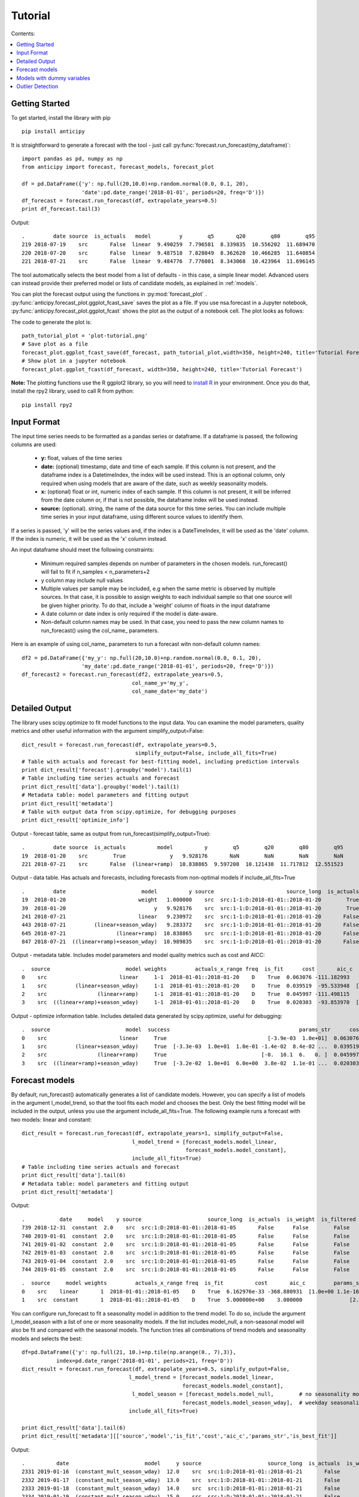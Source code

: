 .. Adapt this file as required
   You may choose to add content directly here rather than using it as an index

.. _rst_tutorial:

********
Tutorial
********

Contents:

.. contents:: :local:

Getting Started
===============

To get started, install the library with pip ::

   pip install anticipy

It is straightforward to generate a forecast with the tool - just call :py:func:`forecast.run_forecast(my_dataframe)`::

    import pandas as pd, numpy as np
    from anticipy import forecast, forecast_models, forecast_plot

    df = pd.DataFrame({'y': np.full(20,10.0)+np.random.normal(0.0, 0.1, 20),
                       'date':pd.date_range('2018-01-01', periods=20, freq='D')})
    df_forecast = forecast.run_forecast(df, extrapolate_years=0.5)
    print df_forecast.tail(3)


Output::

    .         date source  is_actuals   model         y        q5       q20        q80        q95
    219 2018-07-19    src       False  linear  9.490259  7.796581  8.339835  10.556202  11.689470
    220 2018-07-20    src       False  linear  9.487518  7.828049  8.362620  10.466285  11.640854
    221 2018-07-21    src       False  linear  9.484776  7.776001  8.343068  10.423964  11.696145

The tool automatically selects the best model from a list of defaults - in this case, a simple linear model. Advanced
users can instead provide their preferred model or lists of candidate models, as explained in :ref:`models`.

You can plot the forecast output using the functions in :py:mod:`forecast_plot` .
:py:func:`anticipy.forecast_plot.ggplot_fcast_save` saves the plot as a file. If you use
nsa.forecast in a Jupyter notebook, :py:func:`anticipy.forecast_plot.ggplot_fcast` shows the plot as the output of
a notebook cell. The plot looks as follows:

.. image:: resources/tutorial-forecast1.png

The code to generate the plot is::

    path_tutorial_plot = 'plot-tutorial.png'
    # Save plot as a file
    forecast_plot.ggplot_fcast_save(df_forecast, path_tutorial_plot,width=350, height=240, title='Tutorial Forecast')
    # Show plot in a jupyter notebook
    forecast_plot.ggplot_fcast(df_forecast, width=350, height=240, title='Tutorial Forecast')

**Note:** The plotting functions use the R ggplot2 library, so you will need to
`install R <https://cran.r-project.org/bin/>`_ in your environment. Once you do that, install the rpy2 library, used to
call R from python::

    pip install rpy2





Input Format
===============

The input time series needs to be formatted as a pandas series or dataframe. If a dataframe is passed, the following
columns are used:

  - **y:** float, values of the time series
  - **date:** (optional) timestamp, date and time of each sample. If this column is not present, and the dataframe index is
    a DatetimeIndex, the index will be used instead. This is an optional column, only required when using models
    that are aware of the date, such as weekly seasonality models.
  - **x:** (optional) float or int, numeric index of each sample. If this column is not present, it will be inferred from the
    date column or, if that is not possible, the dataframe index will be used instead.
  - **source:** (optional). string, the name of the data source for this time series. You can include multiple time
    series in your input dataframe, using different source values to identify them.

If a series is passed, 'y' will be the series values and, if the index is a DateTimeIndex, it will be used as the 'date'
column. If the index is numeric, it will be used as the 'x' column instead.

An input dataframe should meet the following constraints:

  - Minimum required samples depends on number of parameters in the chosen models. run_forecast() will fail to fit if
    n_samples < n_parameters+2
  - y column may include null values
  - Multiple values per sample may be included, e.g when the same metric is observed by multiple sources. In that case,
    it is possible to assign weights to each individual sample so that one source will be given higher priority. To do
    that, include a 'weight' column of floats in the input dataframe
  - A date column or date index is only required if the model is date-aware.
  - Non-default column names may be used. In that case, you need to pass the new column names to run_forecast() using
    the col_name\_ parameters.

Here is an example of using col_name\_ parameters to run a forecast witn non-default column names::

    df2 = pd.DataFrame({'my_y': np.full(20,10.0)+np.random.normal(0.0, 0.1, 20),
                       'my_date':pd.date_range('2018-01-01', periods=20, freq='D')})
    df_forecast2 = forecast.run_forecast(df2, extrapolate_years=0.5,
                                       col_name_y='my_y',
                                       col_name_date='my_date')



Detailed Output
===============

The library uses scipy.optimize to fit model functions to the input data. You can examine the model parameters, quality
metrics and other useful information with the argument simplify_output=False::

    dict_result = forecast.run_forecast(df, extrapolate_years=0.5,
                                        simplify_output=False, include_all_fits=True)
    # Table with actuals and forecast for best-fitting model, including prediction intervals
    print dict_result['forecast'].groupby('model').tail(1)
    # Table including time series actuals and forecast
    print dict_result['data'].groupby('model').tail(1)
    # Metadata table: model parameters and fitting output
    print dict_result['metadata']
    # Table with output data from scipy.optimize, for debugging purposes
    print dict_result['optimize_info']

Output - forecast table, same as output from run_forecast(simplify_output=True)::

    .         date source  is_actuals          model          y        q5        q20        q80        q95
    19  2018-01-20    src        True              y   9.928176       NaN        NaN        NaN        NaN
    221 2018-07-21    src       False  (linear+ramp)  10.838865  9.597208  10.121438  11.717812  12.551523

Output - data table. Has actuals and forecasts, including forecasts from non-optimal models if include_all_fits=True ::

    .         date                        model          y source                       source_long  is_actuals  is_weight  is_filtered  is_best_fit
    19  2018-01-20                       weight   1.000000    src  src:1-1:D:2018-01-01::2018-01-20        True       True        False        False
    39  2018-01-20                            y   9.928176    src  src:1-1:D:2018-01-01::2018-01-20        True      False        False        False
    241 2018-07-21                       linear   9.230972    src  src:1-1:D:2018-01-01::2018-01-20       False      False        False        False
    443 2018-07-21         (linear+season_wday)   9.283372    src  src:1-1:D:2018-01-01::2018-01-20       False      False        False        False
    645 2018-07-21                (linear+ramp)  10.838865    src  src:1-1:D:2018-01-01::2018-01-20       False      False        False         True
    847 2018-07-21  ((linear+ramp)+season_wday)  10.989835    src  src:1-1:D:2018-01-01::2018-01-20       False      False        False        False

Output - metadata table. Includes model parameters and model quality metrics such as cost and AICC::

    .  source                        model weights         actuals_x_range freq  is_fit      cost       aic_c                                         params_str status                       source_long                                             params  is_best_fit
    0    src                       linear     1-1  2018-01-01::2018-01-20    D    True  0.063076 -111.182993                                [-3.9e-03  1.0e+01]    FIT  src:1-1:D:2018-01-01::2018-01-20       [-0.0038931365581278176, 10.013491979601325]        False
    1    src         (linear+season_wday)     1-1  2018-01-01::2018-01-20    D    True  0.039519  -95.533948  [-3.3e-03  1.0e+01  1.0e-01 -1.4e-02  8.4e-02 ...    FIT  src:1-1:D:2018-01-01::2018-01-20  [-0.0032764198059819344, 9.975993454168774, 0....        False
    2    src                (linear+ramp)     1-1  2018-01-01::2018-01-20    D    True  0.045997 -111.498115                              [-0.  10.1  6.   0. ]    FIT  src:1-1:D:2018-01-01::2018-01-20  [-0.030005422538483477, 10.103677325164737, 6....         True
    3    src  ((linear+ramp)+season_wday)     1-1  2018-01-01::2018-01-20    D    True  0.020303  -93.853970  [-3.2e-02  1.0e+01  6.0e+00  3.8e-02  1.1e-01 ...    FIT  src:1-1:D:2018-01-01::2018-01-20  [-0.0318590092714045, 10.062880686158646, 6.00...        False

Output - optimize information table. Includes detailed data generated by scipy.optimize, useful for debugging::

    .  source                        model  success                                         params_str      cost    optimality  iterations  status  jac_evals                                     message                       source_long                                             params
    0    src                       linear     True                                [-3.9e-03  1.0e+01]  0.063076  1.213028e-09           4       1          4  `gtol` termination condition is satisfied.  src:1-1:D:2018-01-01::2018-01-20       [-0.0038931365581278176, 10.013491979601325]
    1    src         (linear+season_wday)     True  [-3.3e-03  1.0e+01  1.0e-01 -1.4e-02  8.4e-02 ...  0.039519  8.348877e-14           4       1          4  `gtol` termination condition is satisfied.  src:1-1:D:2018-01-01::2018-01-20  [-0.0032764198059819344, 9.975993454168774, 0....
    2    src                (linear+ramp)     True                              [-0.  10.1  6.   0. ]  0.045997  1.765921e-03          34       2         22  `ftol` termination condition is satisfied.  src:1-1:D:2018-01-01::2018-01-20  [-0.030005422538483477, 10.103677325164737, 6....
    3    src  ((linear+ramp)+season_wday)     True  [-3.2e-02  1.0e+01  6.0e+00  3.8e-02  1.1e-01 ...  0.020303  2.777755e-02          45       2         28  `ftol` termination condition is satisfied.  src:1-1:D:2018-01-01::2018-01-20  [-0.0318590092714045, 10.062880686158646, 6.00...

.. _models:

Forecast models
===============

By default, run_forecast() automatically generates a list of candidate models. However, you can specify a list of models
in the argument l_model_trend, so that the tool fits each model and chooses the best. Only the best fitting model will
be included in the output, unless you use the argument include_all_fits=True.
The following example runs a forecast with two models: linear and constant::

   dict_result = forecast.run_forecast(df, extrapolate_years=1, simplify_output=False,
                                      l_model_trend = [forecast_models.model_linear,
                                                       forecast_models.model_constant],
                                      include_all_fits=True)
   # Table including time series actuals and forecast
   print dict_result['data'].tail(6)
   # Metadata table: model parameters and fitting output
   print dict_result['metadata']

Output::

    .           date     model    y source                     source_long  is_actuals  is_weight  is_filtered  is_best_fit
    739 2018-12-31  constant  2.0    src  src:1:D:2018-01-01::2018-01-05       False      False        False        False
    740 2019-01-01  constant  2.0    src  src:1:D:2018-01-01::2018-01-05       False      False        False        False
    741 2019-01-02  constant  2.0    src  src:1:D:2018-01-01::2018-01-05       False      False        False        False
    742 2019-01-03  constant  2.0    src  src:1:D:2018-01-01::2018-01-05       False      False        False        False
    743 2019-01-04  constant  2.0    src  src:1:D:2018-01-01::2018-01-05       False      False        False        False
    744 2019-01-05  constant  2.0    src  src:1:D:2018-01-01::2018-01-05       False      False        False        False

::

    .  source     model weights         actuals_x_range freq  is_fit          cost       aic_c         params_str status                     source_long                         params  is_best_fit
    0    src    linear       1  2018-01-01::2018-01-05    D    True  6.162976e-33 -368.880931  [1.0e+00 1.1e-16]    FIT  src:1:D:2018-01-01::2018-01-05  [1.0, 1.1102230246251565e-16]         True
    1    src  constant       1  2018-01-01::2018-01-05    D    True  5.000000e+00    3.000000               [2.]    FIT  src:1:D:2018-01-01::2018-01-05                          [2.0]        False

You can configure run_forecast to fit a seasonality model in addition to the trend model. To do so, include the argument
l_model_season with a list of one or more seasonality models. If the list includes model_null, a non-seasonal model
will also be fit and compared with the seasonal models. The function tries all combinations of trend models and
seasonality models and selects the best::

    df=pd.DataFrame({'y': np.full(21, 10.)+np.tile(np.arange(0., 7),3)},
               index=pd.date_range('2018-01-01', periods=21, freq='D'))
    dict_result = forecast.run_forecast(df, extrapolate_years=0.5, simplify_output=False,
                                      l_model_trend = [forecast_models.model_linear,
                                                       forecast_models.model_constant],
                                       l_model_season = [forecast_models.model_null,        # no seasonality model
                                                       forecast_models.model_season_wday],  # weekday seasonality model
                                      include_all_fits=True)

    print dict_result['data'].tail(6)
    print dict_result['metadata'][['source','model','is_fit','cost','aic_c','params_str','is_best_fit']]

Output::

   .          date                        model     y source                     source_long  is_actuals  is_weight  is_filtered  is_best_fit
   2331 2019-01-16  (constant_mult_season_wday)  12.0    src  src:1:D:2018-01-01::2018-01-21       False      False        False        False
   2332 2019-01-17  (constant_mult_season_wday)  13.0    src  src:1:D:2018-01-01::2018-01-21       False      False        False        False
   2333 2019-01-18  (constant_mult_season_wday)  14.0    src  src:1:D:2018-01-01::2018-01-21       False      False        False        False
   2334 2019-01-19  (constant_mult_season_wday)  15.0    src  src:1:D:2018-01-01::2018-01-21       False      False        False        False
   2335 2019-01-20  (constant_mult_season_wday)  16.0    src  src:1:D:2018-01-01::2018-01-21       False      False        False        False
   2336 2019-01-21  (constant_mult_season_wday)  10.0    src  src:1:D:2018-01-01::2018-01-21       False      False        False        False

::

   . source                        model  is_fit          cost       aic_c                                         params_str  is_best_fit
   0    src                       linear    True  3.741818e+01   16.130320                                        [ 0.1 11.9]        False
   1    src     (linear_add_season_wday)    True  1.840127e-15 -742.442745  [3.5e-10 6.3e+00 3.7e+00 4.7e+00 5.7e+00 6.7e+...        False
   2    src                     constant    True  4.200000e+01   16.556091                                              [13.]        False
   3    src   (constant_add_season_wday)    True  1.686607e-15 -750.272181          [12.7 -2.7 -1.7 -0.7  0.3  1.3  2.3  3.3]        False
   4    src    (linear_mult_season_wday)    True  2.761458e-16 -782.272627  [-2.2e-10  1.9e+01  5.3e-01  5.9e-01  6.4e-01 ...         True
   5    src  (constant_mult_season_wday)    True  6.833738e-13 -624.181393          [15.9  0.6  0.7  0.8  0.8  0.9  0.9  1. ]        False

The following trend and seasonality models are currently supported. They are available as attributes from
:py:mod:`anticipy.forecast_models`:

.. csv-table:: Default forecast models
   :header: "name", "params", "formula","notes"
   :widths: 20, 10, 20, 40

   "model_null",0, "y=0", "Does nothing. Used to disable components (e.g. seasonality)"
   "model_linear",2, "y=Ax + B", "Linear model"
   "model_ramp",2, "y = (x-A)*B if x>A", "Ramp model"
   "model_season_wday",6, "see desc.",  "Weekday seasonality model. Assigns a constant value to each weekday"
   "model_season_fourier_yearly",20, "see desc", "Fourier yearly seasonality model"


.. csv-table:: Other forecast models
   :header: "name", "params", "formula","notes"
   :widths: 20, 10, 20, 40

   "model_constant",1, "y=A", "Constant model"
   "model_linear_nondec",2, "y=Ax + B", "Non decreasing linear model. With boundaries to ensure model slope >=0"
   "model_quasilinear",3, "y=A*(x^B) + C", "Quasilinear model"
   "model_exp",2, "y=A * B^x", "Exponential model"
   "model_step",2, "y=0 if x<A, y=B if x>=A", "Step model"
   "model_two_steps",4, "see model_step", "2 step models. Parameter initialization is aware of # of steps."
   "model_sigmoid_step",3, "y = A + (B - A) / (1 + np.exp(- D * (x - C)))", "Sigmoid step model"
   "model_sigmoid",3, "y = A + (B - A) / (1 + np.exp(- D * (x - C)))", "Sigmoid model"
   "model_season_wday_2",2, "see desc.", "Weekend seasonality model. Assigns a constant to each of weekday/weekend"
   "model_season_month",11, "see desc.", "Month seasonality model. Assigns a constant value to each month"

If the available range of models isn't a good match for your data, it is also possible to define new models
using :py:class:`anticipy.forecast_models.ForecastModel`

Models with dummy variables
===========================

You can use :py:func:`anticipy.forecast_models.get_model_dummy` to get a model based on a dummy variable. This
model returns a constant value when the dummy variable is 1, and 0 otherwise::

    # Example dummy model - check if date matches specific dates in list
    model_dummy_l_date = forecast_models.get_model_dummy('dummy_l_date', ['2017-12-22', '2017-12-27'])

    # Example dummy model - checks if it is Christmas
    model_dummy_christmas = forecast_models.get_model_dummy('dummy_christmas',
                                            lambda a_x, a_date: ((a_date.month == 12) & (a_date.day == 25)).astype(float))

    a_x = np.arange(0,10)
    a_date = pd.date_range('2017-12-21','2017-12-30')
    params = np.array([10.]) # A=10

    print model_dummy_l_date(a_x, a_date, params)
    print model_dummy_christmas(a_x, a_date, params)


Output::

    [ 0. 10.  0.  0.  0.  0. 10.  0.  0.  0.]
    [ 0.  0.  0.  0. 10.  0.  0.  0.  0.  0.]

Dummy variables can be very useful when used in composition with simpler models. A common application is to check
for bank holidays or other special dates. The following example uses a dummy variable to improve fit
in a linear time series with a spike on Christmas::

    df=pd.DataFrame({'y': 100+np.arange(0,6)+np.array([0.,0.,0.,0.,50.,0.,])},
               index=pd.date_range('2017-12-21','2017-12-26'))

    # Example dummy model - checks if it is Christmas
    model_dummy_christmas = forecast_models.get_model_dummy('dummy_christmas',
                                            lambda a_x, a_date: ((a_date.month == 12) & (a_date.day == 25)).astype(float))

    dict_result = forecast.run_forecast(df, extrapolate_years=1, simplify_output=False,
                                      l_model_trend = [forecast_models.model_linear,
                                                       forecast_models.model_linear+model_dummy_christmas],
                                      include_all_fits=True)

    print dict_result['metadata'][['source','model','is_fit','cost','aic_c','params_str','is_best_fit']]


Output::

    . source                         model  is_fit          cost       aic_c        params_str  is_best_fit
    0    src                        linear    True  8.809524e+02   37.935465       [ 5.3 97.6]        False
    1    src  (linear_add_dummy_christmas)    True  9.980807e-20 -255.256784  [  1. 100.  50.]         True



Outlier Detection
================

If you call :py:func:`anticipy.forecast.run_forecast` and specify as input `find_outliers=True`,
it will try to automatically identify any outliers exist in the input Series. The weight for these samples is
set to 0, so that they are ignored by the forecast logic.

Example::

   a_y = [19.8, 19.9, 20.0, 20.1, 20.2, 20.3, 20.4, 20.5,
          20.6, 10., 20.7, 20.8, 20.9, 21.0,
          21.1, 21.2, 21.3, 21.4, 21.5]
   a_date = pd.date_range(start='2018-01-01', periods=len(a_y), freq='D')
   df_spike = pd.DataFrame({'y': a_y})

   dict_result = forecast.run_forecast(df_spike, find_outliers=True,
                                       simplify_output=False, include_all_fits=True,
                                       season_add_mult='add')
   df_data = dict_result['data']
   # Subset of output - shows that the sample with a spike now has weight=0, and is ignored by forecast
   df_weighted_actuals = df_data.loc[df_data.model=='actuals'][['y','weight']]

Output::

   .      y  weight
   0   19.8     1.0
   1   19.9     1.0
   2   20.0     1.0
   3   20.1     1.0
   4   20.2     1.0
   5   20.3     1.0
   6   20.4     1.0
   7   20.5     1.0
   8   20.6     1.0
   9   10.0     0.0
   10  20.7     1.0
   11  20.8     1.0
   12  20.9     1.0
   13  21.0     1.0
   14  21.1     1.0
   15  21.2     1.0
   16  21.3     1.0
   17  21.4     1.0
   18  21.5     1.0


